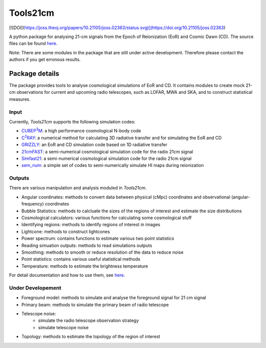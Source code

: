 =========
Tools21cm
=========

[![DOI](https://joss.theoj.org/papers/10.21105/joss.02363/status.svg)](https://doi.org/10.21105/joss.02363)

A python package for analysing 21-cm signals from the Epoch of Reionization (EoR) and Cosmic Dawn (CD). The source files can be found `here <https://github.com/sambit-giri/tools21cm>`_.

Note: There are some modules in the package that are still under active development. Therefore please contact the authors if you get erronous results.


Package details
===============

The package provides tools to analyse cosmological simulations of EoR and CD. It contains modules to create mock 21-cm observations for current and upcoming radio telescopes, such as LOFAR, MWA and SKA, and to construct statistical measures.

Input
-----

Currently, `Tools21cm` supports the following simulation codes:

* |cubep3m|_: a high performance cosmological N-body code
* |c2ray|_: a numerical method for calculating 3D radiative transfer and for simulating the EoR and CD
* `GRIZZLY <https://arxiv.org/abs/1710.09397>`_: an EoR and CD simulation code based on 1D radiative transfer 
* `21cmFAST <https://21cmfast.readthedocs.io/en/latest/>`_: a semi-numerical cosmological simulation code for the radio 21cm signal
* `Simfast21 <https://github.com/mariogrs/Simfast21>`_: a semi-numerical cosmological simulation code for the radio 21cm signal
* `sem_num <https://arxiv.org/abs/1403.0941>`_: a simple set of codes to semi-numerically simulate HI maps during reionization


.. |c2ray| replace:: C\ :sup:`2`\RAY
.. _c2ray: https://github.com/garrelt/C2-Ray3Dm

.. |cubep3m| replace:: CUBEP\ :sup:`3`\M
.. _cubep3m: https://github.com/jharno/cubep3m

Outputs
-------

There are various manipulation and analysis moduled in `Tools21cm`. 

* Angular coordinates: methods to convert data between physical (cMpc) coordinates and observational (angular-frequency) coordinates

* Bubble Statistics: methods to calcluate the sizes of the regions of interest and estimate the size distributions

* Cosmological calculators: various functions for calculating some cosmological stuff

* Identifying regions: methods to identify regions of interest in images

* Lightcone: methods to construct lightcones

* Power spectrum: contains functions to estimate various two point statistics

* Reading simuation outputs: methods to read simulations outputs

* Smoothing: methods to smooth or reduce resolution of the data to reduce noise

* Point statistics: contains various useful statistical methods

* Temperature: methods to estimate the brightness temperature

For detail documentation and how to use them, see `here <https://tools21cm.readthedocs.io/contents.html>`_.

Under Developement
------------------

* Foreground model: methods to simulate and analyse the foreground signal for 21 cm signal
* Primary beam: methods to simulate the primary beam of radio telescope
* Telescope noise: 
	* simulate the radio telescope observation strategy
	* simulate telescope noise
* Topology: methods to estimate the topology of the region of interest

